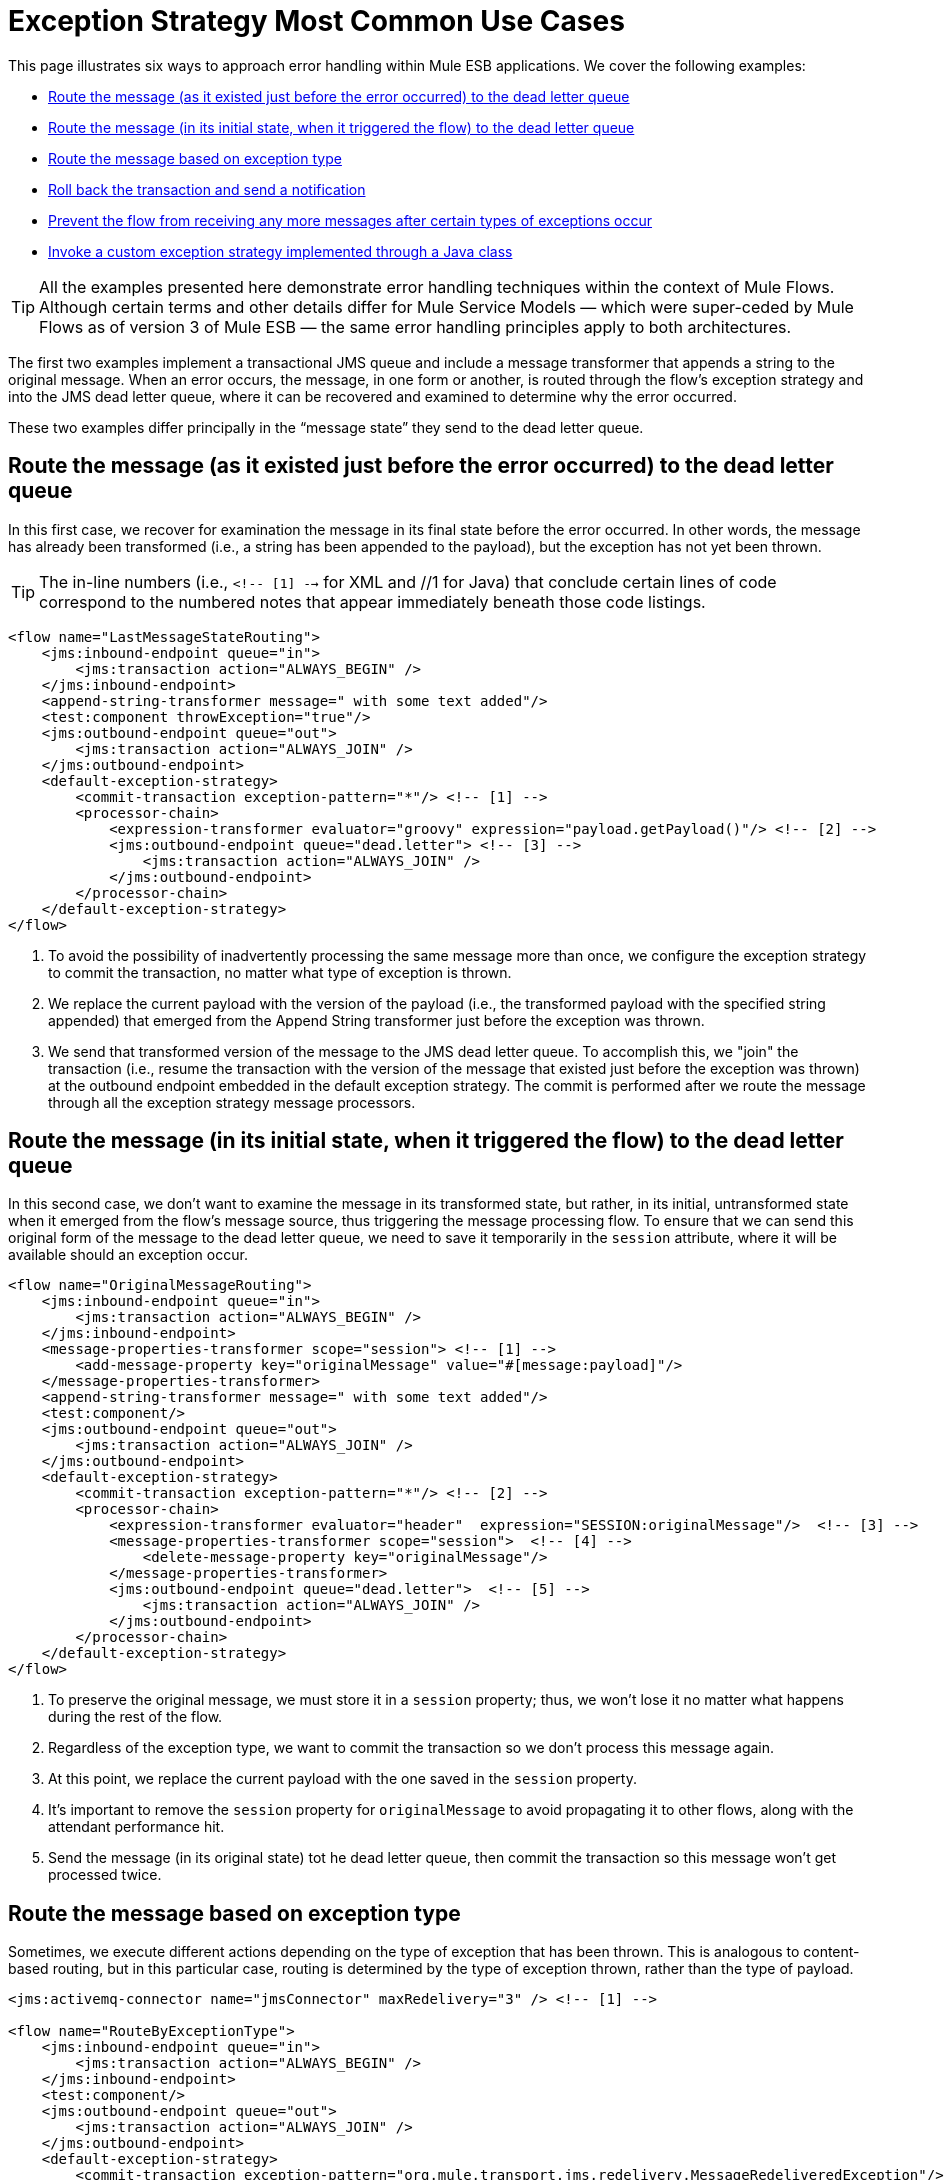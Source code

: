 = Exception Strategy Most Common Use Cases

This page illustrates six ways to approach error handling within Mule ESB applications. We cover the following examples:

* link:#ExceptionStrategyMostCommonUseCases-Routethemessage%28asitexistedjustbeforetheerroroccurred%29tothedeadletterqueue[Route the message (as it existed just before the error occurred) to the dead letter queue]
* link:#ExceptionStrategyMostCommonUseCases-Routethemessage%28initsinitialstate%2Cwhenittriggeredtheflow%29tothedeadletterqueue[Route the message (in its initial state, when it triggered the flow) to the dead letter queue]
* link:#ExceptionStrategyMostCommonUseCases-Routethemessagebasedonexceptiontype[Route the message based on exception type]
* link:#ExceptionStrategyMostCommonUseCases-Rollbackthetransactionandsendanotification[Roll back the transaction and send a notification]
* link:#ExceptionStrategyMostCommonUseCases-Preventtheflowfromreceivinganymoremessagesaftercertaintypesofexceptionsoccur[Prevent the flow from receiving any more messages after certain types of exceptions occur]
* link:#ExceptionStrategyMostCommonUseCases-InvokeacustomexceptionstrategyimplementedthroughaJavaclass[Invoke a custom exception strategy implemented through a Java class]

[TIP]
All the examples presented here demonstrate error handling techniques within the context of Mule Flows. Although certain terms and other details differ for Mule Service Models — which were super-ceded by Mule Flows as of version 3 of Mule ESB — the same error handling principles apply to both architectures.

The first two examples implement a transactional JMS queue and include a message transformer that appends a string to the original message. When an error occurs, the message, in one form or another, is routed through the flow’s exception strategy and into the JMS dead letter queue, where it can be recovered and examined to determine why the error occurred.

These two examples differ principally in the “message state” they send to the dead letter queue.

== Route the message (as it existed just before the error occurred) to the dead letter queue

In this first case, we recover for examination the message in its final state before the error occurred. In other words, the message has already been transformed (i.e., a string has been appended to the payload), but the exception has not yet been thrown.

[TIP]
The in-line numbers (i.e., `<!-- [1] -->` for XML and //1 for Java) that conclude certain lines of code correspond to the numbered notes that appear immediately beneath those code listings.

[source]
----
<flow name="LastMessageStateRouting">
    <jms:inbound-endpoint queue="in">
        <jms:transaction action="ALWAYS_BEGIN" />
    </jms:inbound-endpoint>
    <append-string-transformer message=" with some text added"/>
    <test:component throwException="true"/>
    <jms:outbound-endpoint queue="out">
        <jms:transaction action="ALWAYS_JOIN" />
    </jms:outbound-endpoint>
    <default-exception-strategy>
        <commit-transaction exception-pattern="*"/> <!-- [1] -->
        <processor-chain>
            <expression-transformer evaluator="groovy" expression="payload.getPayload()"/> <!-- [2] -->
            <jms:outbound-endpoint queue="dead.letter"> <!-- [3] -->
                <jms:transaction action="ALWAYS_JOIN" />
            </jms:outbound-endpoint>
        </processor-chain>
    </default-exception-strategy>
</flow>
----

. To avoid the possibility of inadvertently processing the same message more than once, we configure the exception strategy to commit the transaction, no matter what type of exception is thrown.
. We replace the current payload with the version of the payload (i.e., the transformed payload with the specified string appended) that emerged from the Append String transformer just before the exception was thrown.
. We send that transformed version of the message to the JMS dead letter queue. To accomplish this, we "join" the transaction (i.e., resume the transaction with the version of the message that existed just before the exception was thrown) at the outbound endpoint embedded in the default exception strategy. The commit is performed after we route the message through all the exception strategy message processors.

== Route the message (in its initial state, when it triggered the flow) to the dead letter queue

In this second case, we don’t want to examine the message in its transformed state, but rather, in its initial, untransformed state when it emerged from the flow’s message source, thus triggering the message processing flow. To ensure that we can send this original form of the message to the dead letter queue, we need to save it temporarily in the `session` attribute, where it will be available should an exception occur.

[source]
----
<flow name="OriginalMessageRouting">
    <jms:inbound-endpoint queue="in">
        <jms:transaction action="ALWAYS_BEGIN" />
    </jms:inbound-endpoint>
    <message-properties-transformer scope="session"> <!-- [1] -->
        <add-message-property key="originalMessage" value="#[message:payload]"/>
    </message-properties-transformer>
    <append-string-transformer message=" with some text added"/>
    <test:component/>
    <jms:outbound-endpoint queue="out">
        <jms:transaction action="ALWAYS_JOIN" />
    </jms:outbound-endpoint>
    <default-exception-strategy>
        <commit-transaction exception-pattern="*"/> <!-- [2] -->
        <processor-chain>
            <expression-transformer evaluator="header"  expression="SESSION:originalMessage"/>  <!-- [3] -->
            <message-properties-transformer scope="session">  <!-- [4] -->
                <delete-message-property key="originalMessage"/>
            </message-properties-transformer>
            <jms:outbound-endpoint queue="dead.letter">  <!-- [5] -->
                <jms:transaction action="ALWAYS_JOIN" />
            </jms:outbound-endpoint>
        </processor-chain>
    </default-exception-strategy>
</flow>
----

. To preserve the original message, we must store it in a `session` property; thus, we won’t lose it no matter what happens during the rest of the flow.
. Regardless of the exception type, we want to commit the transaction so we don't process this message again.
. At this point, we replace the current payload with the one saved in the `session` property.
. It's important to remove the `session` property for `originalMessage` to avoid propagating it to other flows, along with the attendant performance hit.
. Send the message (in its original state) tot he dead letter queue, then commit the transaction so this message won't get processed twice.

== Route the message based on exception type

Sometimes, we execute different actions depending on the type of exception that has been thrown. This is analogous to content-based routing, but in this particular case, routing is determined by the type of exception thrown, rather than the type of payload.

[source]
----
<jms:activemq-connector name="jmsConnector" maxRedelivery="3" /> <!-- [1] -->

<flow name="RouteByExceptionType">
    <jms:inbound-endpoint queue="in">
        <jms:transaction action="ALWAYS_BEGIN" />
    </jms:inbound-endpoint>
    <test:component/>
    <jms:outbound-endpoint queue="out">
        <jms:transaction action="ALWAYS_JOIN" />
    </jms:outbound-endpoint>
    <default-exception-strategy>
        <commit-transaction exception-pattern="org.mule.transport.jms.redelivery.MessageRedeliveredException"/> <!-- [2] -->
        <choice>
            <when evaluator="groovy" expression='payload.getException() instanceof org.mule.transport.jms.redelivery.MessageRedeliveredException'> <!-- [3] -->
                <expression-transformer evaluator="groovy" expression="payload.getPayload()"/>
                <jms:outbound-endpoint queue="dead.letter">
                    <jms:transaction action="ALWAYS_JOIN" />
                </jms:outbound-endpoint>
            </when>
            <when evaluator="groovy" expression="payload.getException() instanceof org.mule.component.ComponentException"> <!-- [4] -->
                <jms:outbound-endpoint queue="exceptions">
                    <jms:transaction action="NONE"/>
                </jms:outbound-endpoint>
            </when>
            <otherwise> <!-- [5] -->
                <logger/>
            </otherwise>
        </choice>
    </default-exception-strategy>
</flow>
----

. We start by specifying `maxRedelivery="3"` for the inbound endpoint connector so that Mule attempts to send the message through the flow no more than 3 times. After the third failure, Mule throws `MessageRedeliveredException`.
. The transaction is committed if and only if the thrown exception is `org.mule.transport.jms.redelivery.MessageRedeliveredException`.
. If the exception turns out to be `MessageRedeliveredException`, we don't want to reprocess the message we haven't been able to deliver, so we send the processed message to the JMS dead letter queue, then commit the transaction.
. If the exception is thrown by the Component (typically, the custom-coded business logic at the heart of the Mule Flow), we send the `ExceptionMessage` to the JMS exceptions queue.
. For all other types of exceptions, we simply log the exception.

== Roll back the transaction and send a notification

When an exception is thrown for some flows, we want to rollback the transaction and send out a notification containing information about the failure. This example uses an SMTP endpoint so that notification can take place by email.

[source]
----
<flow name="RollbackTransactionAndSendEmail">
    <jms:inbound-endpoint queue="in">
        <jms:transaction action="ALWAYS_BEGIN"/>
    </jms:inbound-endpoint>
    <test:component throwException="true"/>
    <default-exception-strategy>
        <rollback-transaction exception-pattern="*"/> <!-- [1] -->
        <processor-chain>
            <expression-transformer evaluator="groovy" expression='"Failed to process message: " + payload.getPayload()'/> <!-- [2] -->
            <smtp:outbound-endpoint user="pablolagreca" password="mypassword" host="smtp.gmail.com" from="failures-app@mycompany.com" to="technical-operations@mycompany.com" subject="Message Failure"/>  <!-- [3] -->
        </processor-chain>
    </default-exception-strategy>
</flow>
----

. Whenever an exception gets thrown, regardless of type, roll back the transaction.
. Aggregate the payload of the message we will send as the email notification. Typically, we insert the following two parts into the message:
* the message being processed
* the exception message
. This is how we configure the outbound endpoint that sends the notification email.

== Prevent the flow from receiving any more messages after certain types of exceptions occur

Sometimes when an external service becomes unavailable, and we know that every message processing attempt will fail until the unavailable resource is restored, we want to shut down the flow to prevent it from consuming any more messages.

[source]
----
<flow name="StopFlowBasedOnExceptionType">
    <vm:inbound-endpoint path="in" exchange-pattern="request-response"/>
    <http:outbound-endpoint host="localhost" port="808" responseTimeout="5"/>
    <default-exception-strategy>
        <choice>
            <when evaluator="groovy" expression="payload.getException().getCause() instanceof java.net.ConnectException"> <!-- [1] -->
                <script:component>
                    <script:script engine="groovy">
                        flowConstruct.stop();
                    </script:script>
                </script:component>
            </when>
            <otherwise> <!-- [2] -->
                <logger/>
            </otherwise>
        </choice>
    </default-exception-strategy>
</flow>
----

. If the exception type is `ConnectionException`, we want to stop the flow.
. For all other exception types, we just log the exception.

== Invoke a custom exception strategy implemented through a Java class

By default, when an exception is thrown for a flow (or service) based on a request-response exchange pattern, the caller receives `NullPayload` as the message payload and an `ExceptionPayload` (i.e., the payload as it existed immediately after the exception was thrown) as the `exceptionPayload`. The only way to change this behavior is by creating a Java class to implement a custom exception strategy.

[source]
----
public class PreservePayloadExceptionStrategy extends AbstractMessagingExceptionStrategy
{
    public PreservePayloadExceptionStrategy(MuleContext muleContext)
    {
        super(muleContext);
    }

    private MuleEvent processException(Exception e, MuleEvent event, RollbackSourceCallback rollbackCallback)
    {
        Object payloadBeforeException = event.getMessage().getPayload(); //2
        MuleEvent resultEvent = super.handleException(e, event, rollbackCallback); //3
        resultEvent.getMessage().setPayload(payloadBeforeException); //4
        return resultEvent; //5
    }

    @Override
    public MuleEvent handleException(Exception e, MuleEvent event) //1
    {
        return processException(e, event, null);
    }

    @Override
    public MuleEvent handleException(Exception e, MuleEvent event, RollbackSourceCallback rollbackCallback) //1
    {
        return processException(e, event, rollbackCallback);
    }
}
----

. We must override `handleException(Exception e, MuleEvent event)` and `handleException(Exception ex, MuleEvent event, RollbackSourceCallback rollbackCallback)`, which have been inherited from `AbstractMessagingExceptionStrategy`, since those are the methods Mule calls to handle every exception thrown.
. We use a local variable to store a copy of the payload as it existed just before the exception occurred.
. We call super.handleException(e, event, rollbackCallback) to invoke the default exception strategy.
. We replace payload that existed after the exception was thrown with a copy of the payload as it existed just before the exception occurred.
. We return the event with the updated payload.

After creating our custom exception strategy, we can use it in a flow (or service model), as illustrated below:

[source]
----
<flow name="PreservePayloadExceptionStrategy">
    <vm:inbound-endpoint path="in" exchange-pattern="request-response"/>
    <append-string-transformer message=" with some text added"/>
    <test:component throwException="true"/>
    <custom-exception-strategy class="org.mule.examples.PreservePayloadExceptionStrategy"> <!-- [1] -->
        <logger/>
    </custom-exception-strategy>
</flow>
----

. Define a custom exception strategy implemented by the class `PreservePayloadExceptionStrategy`. This allows us to send the caller a copy of the message as it existed when the exception was thrown instead of sending an `ExceptionPayload`.
